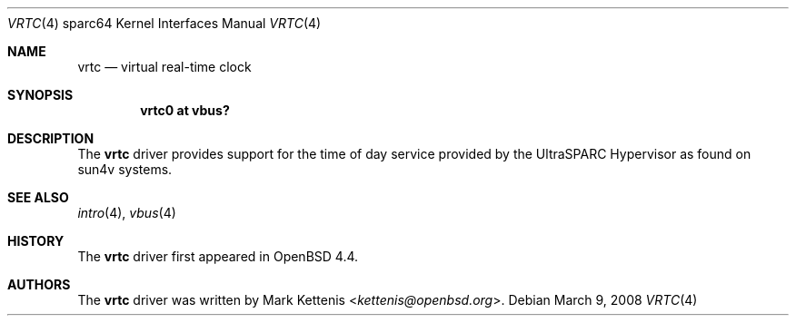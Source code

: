 .\"     $OpenBSD: src/share/man/man4/man4.sparc64/vrtc.4,v 1.4 2013/07/16 16:05:50 schwarze Exp $
.\"
.\" Copyright (c) 2008 Mark Kettenis <kettenis@openbsd.org>
.\"
.\" Permission to use, copy, modify, and distribute this software for any
.\" purpose with or without fee is hereby granted, provided that the above
.\" copyright notice and this permission notice appear in all copies.
.\"
.\" THE SOFTWARE IS PROVIDED "AS IS" AND THE AUTHOR DISCLAIMS ALL WARRANTIES
.\" WITH REGARD TO THIS SOFTWARE INCLUDING ALL IMPLIED WARRANTIES OF
.\" MERCHANTABILITY AND FITNESS. IN NO EVENT SHALL THE AUTHOR BE LIABLE FOR
.\" ANY SPECIAL, DIRECT, INDIRECT, OR CONSEQUENTIAL DAMAGES OR ANY DAMAGES
.\" WHATSOEVER RESULTING FROM LOSS OF USE, DATA OR PROFITS, WHETHER IN AN
.\" ACTION OF CONTRACT, NEGLIGENCE OR OTHER TORTIOUS ACTION, ARISING OUT OF
.\" OR IN CONNECTION WITH THE USE OR PERFORMANCE OF THIS SOFTWARE.
.\"
.Dd $Mdocdate: March 9 2008 $
.Dt VRTC 4 sparc64
.Os
.Sh NAME
.Nm vrtc
.Nd virtual real-time clock
.Sh SYNOPSIS
.Cd "vrtc0 at vbus?"
.Sh DESCRIPTION
The
.Nm
driver provides support for the time of day service provided by the
UltraSPARC Hypervisor as found on sun4v systems.
.Sh SEE ALSO
.Xr intro 4 ,
.Xr vbus 4
.Sh HISTORY
The
.Nm
driver first appeared in
.Ox 4.4 .
.Sh AUTHORS
The
.Nm
driver was written by
.An Mark Kettenis Aq Mt kettenis@openbsd.org .
